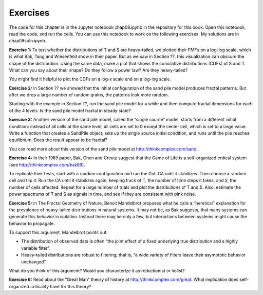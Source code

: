 Exercises
---------
The code for this chapter is in the Jupyter notebook chap08.ipynb in the repository for this book. Open this notebook, read the code, and run the cells. You can use this notebook to work on the following exercises. My solutions are in chap08soln.ipynb.

**Exercise 1:** To test whether the distributions of T and S are heavy-tailed, we plotted their PMFs on a log-log scale, which is what Bak, Tang and Wiesenfeld show in their paper. But as we saw in Section ??, this visualization can obscure the shape of the distribution. Using the same data, make a plot that shows the cumulative distributions (CDFs) of S and T. What can you say about their shape? Do they follow a power law? Are they heavy-tailed?

You might find it helpful to plot the CDFs on a log-x scale and on a log-log scale.

**Exercise 2:** In Section ?? we showed that the initial configuration of the sand pile model produces fractal patterns. But after we drop a large number of random grains, the patterns look more random.

Starting with the example in Section ??, run the sand pile model for a while and then compute fractal dimensions for each of the 4 levels. Is the sand pile model fractal in steady state?

**Exercise 3:** Another version of the sand pile model, called the “single source” model, starts from a different initial condition: instead of all cells at the same level, all cells are set to 0 except the center cell, which is set to a large value. Write a function that creates a SandPile object, sets up the single source initial condition, and runs until the pile reaches equilibrium. Does the result appear to be fractal?

You can read more about this version of the sand pile model at http://thinkcomplex.com/sand.

**Exercise 4:** In their 1989 paper, Bak, Chen and Creutz suggest that the Game of Life is a self-organized critical system (see http://thinkcomplex.com/bak89).

To replicate their tests, start with a random configuration and run the GoL CA until it stabilizes. Then choose a random cell and flip it. Run the CA until it stabilizes again, keeping track of T, the number of time steps it takes, and S, the number of cells affected. Repeat for a large number of trials and plot the distributions of T and S. Also, estimate the power spectrums of T and S as signals in time, and see if they are consistent with pink noise.

**Exercise 5:** In The Fractal Geometry of Nature, Benoit Mandelbrot proposes what he calls a “heretical” explanation for the prevalence of heavy-tailed distributions in natural systems. It may not be, as Bak suggests, that many systems can generate this behavior in isolation. Instead there may be only a few, but interactions between systems might cause the behavior to propagate.

To support this argument, Mandelbrot points out:

- The distribution of observed data is often “the joint effect of a fixed underlying true distribution and a highly variable filter”.
- Heavy-tailed distributions are robust to filtering; that is, “a wide variety of filters leave their asymptotic behavior unchanged”.

What do you think of this argument? Would you characterize it as reductionist or holist?

**Exercise 6:** Read about the “Great Man” theory of history at http://thinkcomplex.com/great. What implication does self-organized criticality have for this theory?